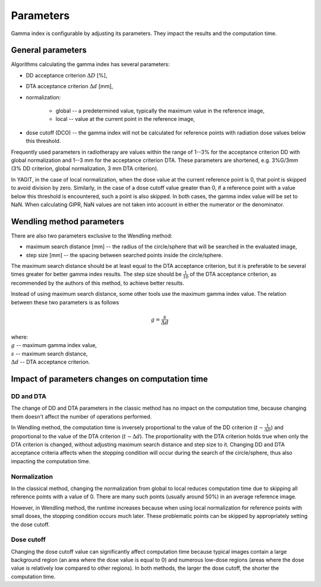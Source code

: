 Parameters
==========

Gamma index is configurable by adjusting its parameters. They impact the results and the computation time.


General parameters
------------------

Algorithms calculating the gamma index has several parameters:

.. rst-class:: list

- DD acceptance criterion :math:`\Delta D` [%],
- DTA acceptance criterion :math:`\Delta d` [mm],
- normalization:

    - global -- a predetermined value, typically the maximum value in the reference image,
    - local -- value at the current point in the reference image,

- dose cutoff (DCO) -- the gamma index will not be calculated for reference points
  with radiation dose values below this threshold.

Frequently used parameters in radiotherapy are values within the range of 1--3% for the acceptance criterion DD
with global normalization and 1--3 mm for the acceptance criterion DTA.
These parameters are shortened, e.g. 3%G/3mm (3% DD criterion, global normalization, 3 mm DTA criterion).

In YAGIT, in the case of local normalization, when the dose value at the current reference point is 0,
that point is skipped to avoid division by zero.
Similarly, in the case of a dose cutoff value greater than 0,
if a reference point with a value below this threshold is encountered, such a point is also skipped.
In both cases, the gamma index value will be set to NaN.
When calculating GIPR, NaN values are not taken into account in either the numerator or the denominator.

Wendling method parameters
--------------------------

There are also two parameters exclusive to the Wendling method:

.. rst-class:: list

- maximum search distance [mm] -- the radius of the circle/sphere that will be searched in the evaluated image,
- step size [mm] -- the spacing between searched points inside the circle/sphere.

The maximum search distance should be at least equal to the DTA acceptance criterion,
but it is preferable to be several times greater for better gamma index results.
The step size should be :math:`\frac{1}{10}` of the DTA acceptance criterion,
as recommended by the authors of this method, to achieve better results.

Instead of using maximum search distance, some other tools use the maximum gamma index value.
The relation between these two parameters is as follows

.. math::
    g = \frac{s}{\Delta d}

| where:
| :math:`g` -- maximum gamma index value,
| :math:`s` -- maximum search distance,
| :math:`\Delta d` -- DTA acceptance criterion.


Impact of parameters changes on computation time
------------------------------------------------

DD and DTA
~~~~~~~~~~

The change of DD and DTA parameters in the classic method has no impact on the computation time,
because changing them doesn't affect the number of operations performed.

In Wendling method, the computation time is inversely proportional to the value of the DD criterion
(:math:`t \sim \frac{1}{\Delta D}`) and proportional to the value of the DTA criterion (:math:`t \sim \Delta d`).
The proportionality with the DTA criterion holds true when only the DTA criterion is changed,
without adjusting maximum search distance and step size to it.
Changing DD and DTA acceptance criteria affects when the stopping condition will occur during the search
of the circle/sphere, thus also impacting the computation time.

Normalization
~~~~~~~~~~~~~

In the classical method, changing the normalization from global to local reduces computation time
due to skipping all reference points with a value of 0.
There are many such points (usually around 50%) in an average reference image.

However, in Wendling method, the runtime increases because when using local normalization
for reference points with small doses, the stopping condition occurs much later.
These problematic points can be skipped by appropriately setting the dose cutoff.

Dose cutoff
~~~~~~~~~~~

Changing the dose cutoff value can significantly affect computation time because typical images contain 
a large background region (an area where the dose value is equal to 0)
and numerous low-dose regions (areas where the dose value is relatively low compared to other regions).
In both methods, the larger the dose cutoff, the shorter the computation time.
